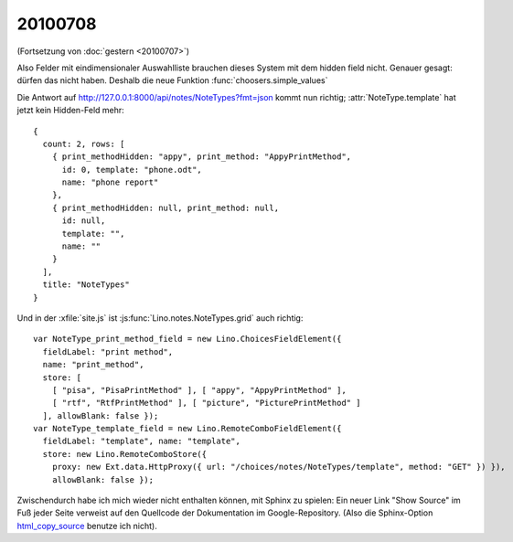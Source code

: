 20100708
--------

(Fortsetzung von :doc:`gestern <20100707>`)

Also Felder mit eindimensionaler Auswahlliste brauchen dieses System mit dem hidden field nicht. Genauer gesagt: dürfen das nicht haben. Deshalb die neue Funktion :func:`choosers.simple_values`

Die Antwort auf http://127.0.0.1:8000/api/notes/NoteTypes?fmt=json kommt nun richtig; :attr:`NoteType.template` hat jetzt kein Hidden-Feld mehr::

  { 
    count: 2, rows: [ 
      { print_methodHidden: "appy", print_method: "AppyPrintMethod", 
        id: 0, template: "phone.odt", 
        name: "phone report" 
      }, 
      { print_methodHidden: null, print_method: null, 
        id: null, 
        template: "", 
        name: "" 
      } 
    ], 
    title: "NoteTypes" 
  }
  
  
Und in der :xfile:`site.js` ist :js:func:`Lino.notes.NoteTypes.grid` auch richtig::

  var NoteType_print_method_field = new Lino.ChoicesFieldElement({ 
    fieldLabel: "print method", 
    name: "print_method", 
    store: [ 
      [ "pisa", "PisaPrintMethod" ], [ "appy", "AppyPrintMethod" ], 
      [ "rtf", "RtfPrintMethod" ], [ "picture", "PicturePrintMethod" ] 
    ], allowBlank: false });
  var NoteType_template_field = new Lino.RemoteComboFieldElement({ 
    fieldLabel: "template", name: "template", 
    store: new Lino.RemoteComboStore({ 
      proxy: new Ext.data.HttpProxy({ url: "/choices/notes/NoteTypes/template", method: "GET" }) }), 
      allowBlank: false });
  
  
  
Zwischendurch habe ich mich wieder nicht enthalten können, mit Sphinx zu spielen: Ein neuer Link "Show Source" im Fuß jeder Seite verweist auf den Quellcode der Dokumentation im Google-Repository. (Also die Sphinx-Option `html_copy_source
<http://sphinx.pocoo.org/latest/config.html#confval-html_copy_source>`_ benutze ich nicht).
